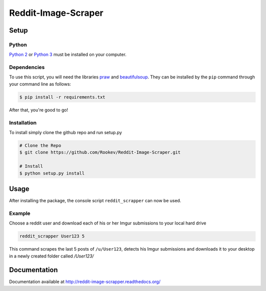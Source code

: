 ====================
Reddit-Image-Scraper
====================

Setup
-----

Python
~~~~~~
`Python 2`_ or `Python 3`_ must be installed on your computer.

Dependencies
~~~~~~~~~~~~
To use this script, you will need the libraries `praw`_ and `beautifulsoup`_.
They can be installed by the ``pip`` command through your command line as follows:

.. code-block:: bash

    $ pip install -r requirements.txt

After that, you're good to go!

Installation
~~~~~~~~~~~~

To install simply clone the github repo and run setup.py

.. code-block:: bash

   # Clone the Repo
   $ git clone https://github.com/Rookev/Reddit-Image-Scraper.git

   # Install
   $ python setup.py install

Usage
------
After installing the package, the console script ``reddit_scrapper``
can now be used.

Example
~~~~~~~

Choose a reddit user and download each of his or her Imgur submissions to your local hard drive

.. code-block:: bash

    reddit_scrapper User123 5


This command scrapes the last 5 posts of ``/u/User123``, detects his Imgur submissions and downloads it to your desktop in a newly created folder called `/User123/`

Documentation
-------------

Documentation available at http://reddit-image-scrapper.readthedocs.org/

.. _`Python 2`: https://www.python.org/download/releases/2.7/
.. _`Python 3`: https://www.python.org/download/releases/3.4.1/
.. _`praw`: https://github.com/praw-dev/praw
.. _`beautifulsoup`: http://www.crummy.com/software/BeautifulSoup/
